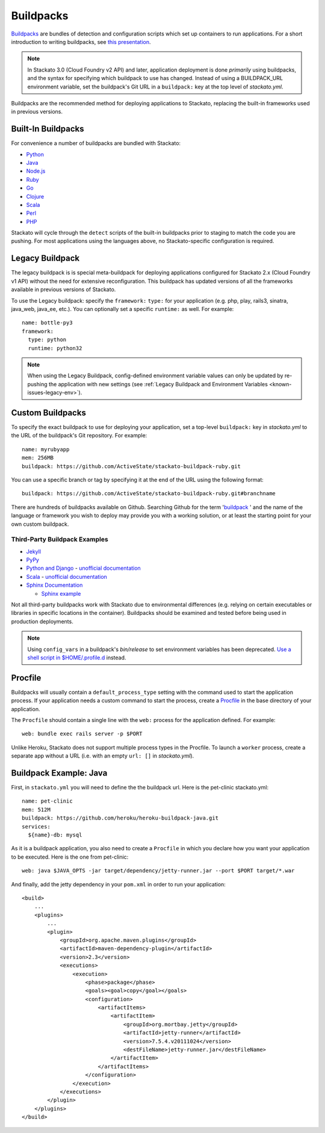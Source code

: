 .. index:: Buildpack

.. _buildpacks:

Buildpacks
==========

`Buildpacks <https://devcenter.heroku.com/articles/buildpacks>`__ are
bundles of detection and configuration scripts which set up containers
to run applications. For a short introduction to writing buildpacks, see
`this presentation <http://talks.codegram.com/heroku-buildpacks>`_.

.. note::
  In Stackato 3.0 (Cloud Foundry v2 API) and later, application
  deployment is done *primarily* using buildpacks, and the syntax for
  specifying which buildpack to use has changed. Instead of using a
  BUILDPACK_URL environment variable, set the buildpack's Git URL in
  a ``buildpack:`` key at the top level of *stackato.yml*.

Buildpacks are the recommended method for deploying applications to
Stackato, replacing the built-in frameworks used in previous versions.

.. _buildpacks-built-in:

Built-In Buildpacks
-------------------

For convenience a number of buildpacks are bundled with Stackato:

* `Python <https://github.com/ActiveState/stackato-buildpack-python/tree/v2.90.1>`__
* `Java <https://github.com/cloudfoundry/java-buildpack/tree/v2.4>`__
* `Node.js <https://github.com/cloudfoundry/nodejs-buildpack/tree/v1.0.4>`__
* `Ruby <https://github.com/ActiveState/ruby-buildpack/tree/v1.1.3>`__
* `Go <https://github.com/ActiveState/go-buildpack/tree/v1.0.4.1>`__
* `Clojure <https://github.com/ActiveState/heroku-buildpack-clojure/tree/v2014.10.14>`__
* `Scala <https://github.com/heroku/heroku-buildpack-scala/tree/v42>`__
* `Perl <https://github.com/ActiveState/stackato-buildpack-perl/tree/v1.0.0>`__
* `PHP <https://github.com/ActiveState/php-buildpack/tree/v1.0.2>`__

Stackato will cycle through the ``detect`` scripts of the built-in
buildpacks prior to staging to match the code you are pushing. For most
applications using the languages above, no Stackato-specific
configuration is required.

.. _buildpacks-legacy:

Legacy Buildpack
----------------

The legacy buildpack is is special meta-buildpack for deploying
applications configured for Stackato 2.x (Cloud Foundry v1 API) without
the need for extensive reconfiguration. This buildpack has updated
versions of all the frameworks available in previous versions of
Stackato.

To use the Legacy buildpack: specify the ``framework:`` ``type:`` for your
application (e.g. php, play, rails3, sinatra, java_web, java_ee, etc.). You can
optionally set a specific ``runtime:`` as well. For example::

    name: bottle-py3
    framework:
      type: python
      runtime: python32  

.. note::
  When using the Legacy Buildpack, config-defined environment variable
  values can only be updated by re-pushing the application with new
  settings (see :ref:`Legacy Buildpack and Environment Variables
  <known-issues-legacy-env>`).

.. _buildpacks-custom:

Custom Buildpacks
-----------------

To specify the exact buildpack to use for deploying your application,
set a top-level ``buildpack:`` key in *stackato.yml* to the URL of the
buildpack's Git repository. For example::

    name: myrubyapp
    mem: 256MB
    buildpack: https://github.com/ActiveState/stackato-buildpack-ruby.git

You can use a specific branch or tag by specifying it at the end of the
URL using the following format::

    buildpack: https://github.com/ActiveState/stackato-buildpack-ruby.git#branchname

There are hundreds of buildpacks available on Github. Searching Github
for the term '`buildpack <https://github.com/search?q=buildpack>`__ '
and the name of the language or framework you wish to deploy may provide
you with a working solution, or at least the starting point for your own
custom buildpack.

  
Third-Party Buildpack Examples
^^^^^^^^^^^^^^^^^^^^^^^^^^^^^^

* `Jekyll <https://github.com/ActiveState/heroku-buildpack-jekyll/>`_

* `PyPy <https://github.com/ActiveState/heroku-buildpack-pypy>`_

* `Python and Django
  <https://github.com/heroku/heroku-buildpack-python>`_ - 
  `unofficial documentation 
  <https://devcenter.heroku.com/articles/python>`__

* `Scala <https://github.com/heroku/heroku-buildpack-scala>`_ -
  `unofficial documentation
  <https://devcenter.heroku.com/categories/scala>`__

* `Sphinx Documentation <https://github.com/craigkerstiens/heroku-buildpack-sphinx>`_

  * `Sphinx example <https://github.com/Stackato-Apps/sphinx-demo>`_

Not all third-party buildpacks work with Stackato due to environmental
differences (e.g. relying on certain executables or libraries in
specific locations in the container). Buildpacks should be examined and
tested before being used in production deployments.

.. note::
  Using ``config_vars`` in a buildpack's *bin/release* to set
  environment variables has been deprecated. `Use a shell script in
  $HOME/.profile.d <https://devcenter.heroku.com/articles/profiled>`__
  instead.

  
.. _buildpacks-procfile:

Procfile
--------

Buildpacks will usually contain a ``default_process_type`` setting with
the command used to start the application process. If your application
needs a custom command to start the process, create a `Procfile
<https://devcenter.heroku.com/articles/procfile>`__ in the base
directory of your application.

The ``Procfile`` should contain a single line with the ``web:``
process for the application defined. For example::

  web: bundle exec rails server -p $PORT

Unlike Heroku, Stackato does not support multiple process types in the
Procfile. To launch a ``worker`` process, create a separate app without
a URL (i.e. with an empty ``url: []`` in *stackato.yml*).

  
Buildpack Example: Java
-----------------------

First, in ``stackato.yml`` you will need to define the the buildpack
url. Here is the pet-clinic stackato.yml::

    name: pet-clinic
    mem: 512M
    buildpack: https://github.com/heroku/heroku-buildpack-java.git
    services:
      ${name}-db: mysql

As it is a buildpack application, you also need to create a ``Procfile``
in which you declare how you want your application to be executed. Here
is the one from pet-clinic::

    web: java $JAVA_OPTS -jar target/dependency/jetty-runner.jar --port $PORT target/*.war

And finally, add the jetty dependency in your ``pom.xml`` in order to run your application::

    <build>
        ...
        <plugins>
            ...    
            <plugin>
                <groupId>org.apache.maven.plugins</groupId>
                <artifactId>maven-dependency-plugin</artifactId>
                <version>2.3</version>
                <executions>
                    <execution>
                        <phase>package</phase>
                        <goals><goal>copy</goal></goals>
                        <configuration>
                            <artifactItems>
                                <artifactItem>
                                    <groupId>org.mortbay.jetty</groupId>
                                    <artifactId>jetty-runner</artifactId>
                                    <version>7.5.4.v20111024</version>
                                    <destFileName>jetty-runner.jar</destFileName>
                                </artifactItem>
                            </artifactItems>
                        </configuration>
                    </execution>
                </executions>
            </plugin>
        </plugins>
    </build>


